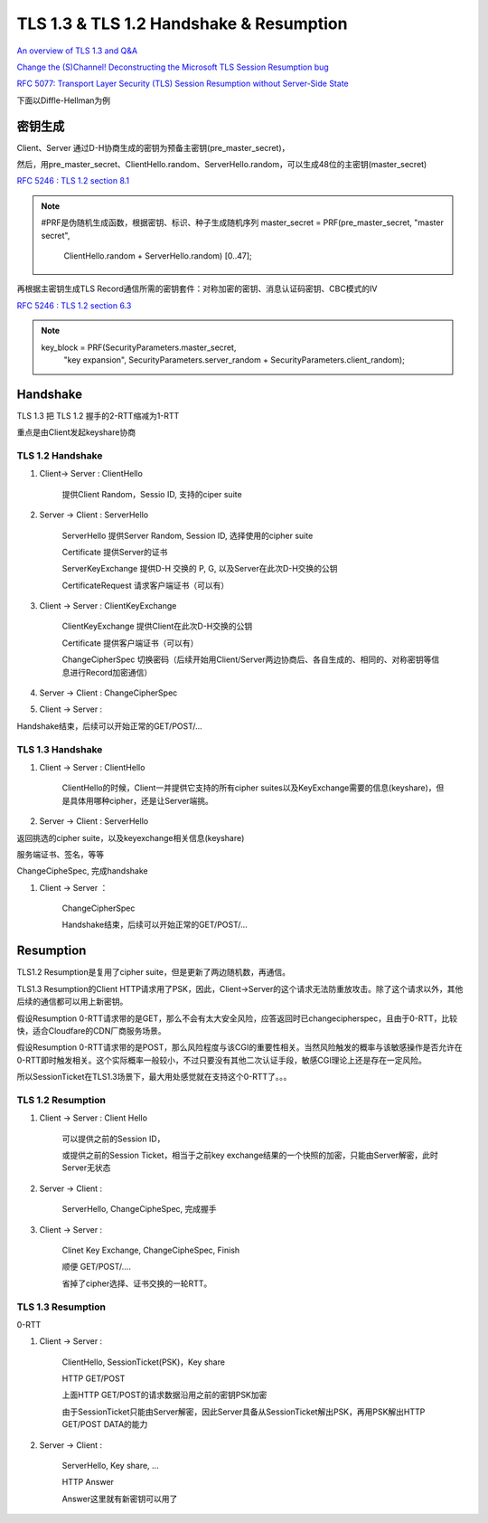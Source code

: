 TLS 1.3 & TLS 1.2 Handshake & Resumption
############################################

`An overview of TLS 1.3 and Q&A <https://blog.cloudflare.com/tls-1-3-overview-and-q-and-a/>`_

`Change the (S)Channel! Deconstructing the Microsoft TLS Session Resumption bug <https://blog.cloudflare.com/microsoft-tls-downgrade-schannel-bug/>`_

`RFC 5077: Transport Layer Security (TLS) Session Resumption without Server-Side State <https://tools.ietf.org/html/rfc5077#section-4>`_

下面以Diffle-Hellman为例

密钥生成
==========================================================

Client、Server 通过D-H协商生成的密钥为预备主密钥(pre_master_secret)，

然后，用pre_master_secret、ClientHello.random、ServerHello.random，可以生成48位的主密钥(master_secret)

`RFC 5246 : TLS 1.2 section 8.1 <https://tools.ietf.org/html/rfc5246>`_

.. note::

    #PRF是伪随机生成函数，根据密钥、标识、种子生成随机序列
    master_secret = PRF(pre_master_secret, "master secret",
                      ClientHello.random + ServerHello.random)
                      [0..47];

再根据主密钥生成TLS Record通信所需的密钥套件：对称加密的密钥、消息认证码密钥、CBC模式的IV

`RFC 5246 : TLS 1.2 section 6.3 <https://tools.ietf.org/html/rfc5246>`_

.. note::

    key_block = PRF(SecurityParameters.master_secret,
                          "key expansion",
                          SecurityParameters.server_random +
                          SecurityParameters.client_random);

Handshake
==========================================================

TLS 1.3 把 TLS 1.2 握手的2-RTT缩减为1-RTT

重点是由Client发起keyshare协商

TLS 1.2 Handshake
----------------------------------------------------

1. Client-> Server : ClientHello 

    提供Client Random，Sessio ID, 支持的ciper suite

#. Server -> Client : ServerHello 

    ServerHello 提供Server Random, Session ID, 选择使用的cipher suite

    Certificate 提供Server的证书

    ServerKeyExchange 提供D-H 交换的 P, G, 以及Server在此次D-H交换的公钥

    CertificateRequest 请求客户端证书（可以有）

#. Client -> Server : ClientKeyExchange

    ClientKeyExchange 提供Client在此次D-H交换的公钥

    Certificate 提供客户端证书（可以有）

    ChangeCipherSpec 切换密码（后续开始用Client/Server两边协商后、各自生成的、相同的、对称密钥等信息进行Record加密通信）

#. Server -> Client :  ChangeCipherSpec

#. Client -> Server :  

Handshake结束，后续可以开始正常的GET/POST/...

TLS 1.3 Handshake
----------------------------------------------------

1. Client -> Server : ClientHello

    ClientHello的时候，Client一并提供它支持的所有cipher suites以及KeyExchange需要的信息(keyshare)，但是具体用哪种cipher，还是让Server端挑。

#. Server -> Client : ServerHello

返回挑选的cipher suite，以及keyexchange相关信息(keyshare)

服务端证书、签名，等等

ChangeCipheSpec, 完成handshake

#. Client -> Server ：

    ChangeCipherSpec

    Handshake结束，后续可以开始正常的GET/POST/...



Resumption 
==========================================================


TLS1.2 Resumption是复用了cipher suite，但是更新了两边随机数，再通信。

TLS1.3 Resumption的Client HTTP请求用了PSK，因此，Client->Server的这个请求无法防重放攻击。除了这个请求以外，其他后续的通信都可以用上新密钥。

假设Resumption 0-RTT请求带的是GET，那么不会有太大安全风险，应答返回时已changecipherspec，且由于0-RTT，比较快，适合Cloudfare的CDN厂商服务场景。

假设Resumption 0-RTT请求带的是POST，那么风险程度与该CGI的重要性相关。当然风险触发的概率与该敏感操作是否允许在0-RTT即时触发相关。这个实际概率一般较小，不过只要没有其他二次认证手段，敏感CGI理论上还是存在一定风险。

所以SessionTicket在TLS1.3场景下，最大用处感觉就在支持这个0-RTT了。。。

TLS 1.2 Resumption
----------------------------------------------------

1. Client -> Server : Client Hello

    可以提供之前的Session ID，

    或提供之前的Session Ticket，相当于之前key exchange结果的一个快照的加密，只能由Server解密，此时Server无状态

#. Server -> Client : 

    ServerHello, ChangeCipheSpec, 完成握手

#. Client -> Server :

    Clinet Key Exchange, ChangeCipheSpec, Finish

    顺便 GET/POST/....

    省掉了cipher选择、证书交换的一轮RTT。

TLS 1.3 Resumption
----------------------------------------------------

0-RTT

1. Client -> Server : 

    ClientHello, SessionTicket(PSK)，Key share

    HTTP GET/POST

    上面HTTP GET/POST的请求数据沿用之前的密钥PSK加密

    由于SessionTicket只能由Server解密，因此Server具备从SessionTicket解出PSK，再用PSK解出HTTP GET/POST DATA的能力

#. Server -> Client :

    ServerHello, Key share, ...

    HTTP Answer

    Answer这里就有新密钥可以用了

